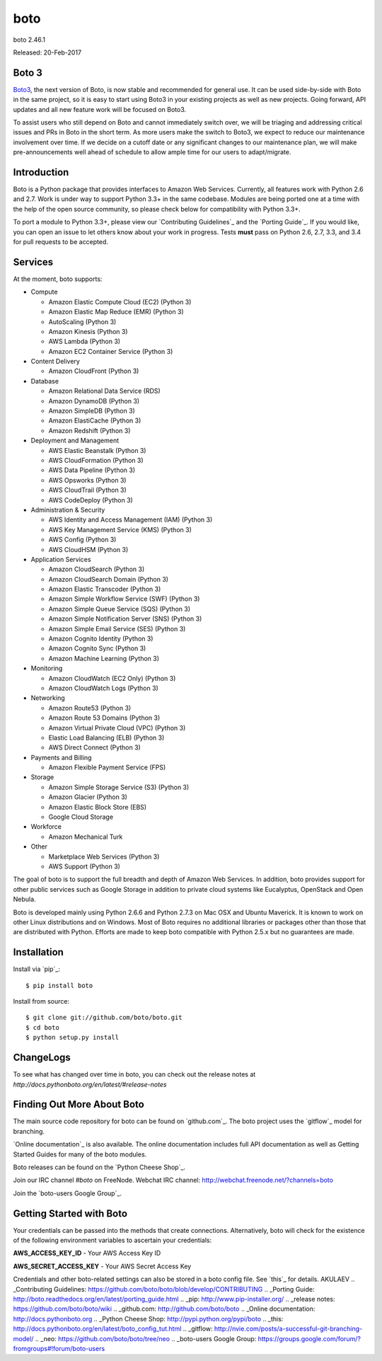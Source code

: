 ####
boto
####
boto 2.46.1

Released: 20-Feb-2017

.. image:: https://travis-ci.org/C2Devel/boto.svg?branch=develop
        :target: https://travis-ci.org/C2Devel/boto

******
Boto 3
******

`Boto3 <https://github.com/boto/boto3>`__, the next version of Boto, is now
stable and recommended for general use.  It can be used side-by-side with Boto
in the same project, so it is easy to start using Boto3 in your existing
projects as well as new projects. Going forward, API updates and all new
feature work will be focused on Boto3.

To assist users who still depend on Boto and cannot immediately switch over, we
will be triaging and addressing critical issues and PRs in Boto in the short
term. As more users make the switch to Boto3, we expect to reduce our
maintenance involvement over time. If we decide on a cutoff date or any
significant changes to our maintenance plan, we will make pre-announcements
well ahead of schedule to allow ample time for our users to adapt/migrate.


************
Introduction
************

Boto is a Python package that provides interfaces to Amazon Web Services.
Currently, all features work with Python 2.6 and 2.7. Work is under way to
support Python 3.3+ in the same codebase. Modules are being ported one at
a time with the help of the open source community, so please check below
for compatibility with Python 3.3+.

To port a module to Python 3.3+, please view our `Contributing Guidelines`_
and the `Porting Guide`_. If you would like, you can open an issue to let
others know about your work in progress. Tests **must** pass on Python
2.6, 2.7, 3.3, and 3.4 for pull requests to be accepted.


********
Services
********

At the moment, boto supports:

* Compute

  * Amazon Elastic Compute Cloud (EC2) (Python 3)
  * Amazon Elastic Map Reduce (EMR) (Python 3)
  * AutoScaling (Python 3)
  * Amazon Kinesis (Python 3)
  * AWS Lambda (Python 3)
  * Amazon EC2 Container Service (Python 3)

* Content Delivery

  * Amazon CloudFront (Python 3)

* Database

  * Amazon Relational Data Service (RDS)
  * Amazon DynamoDB (Python 3)
  * Amazon SimpleDB (Python 3)
  * Amazon ElastiCache (Python 3)
  * Amazon Redshift (Python 3)

* Deployment and Management

  * AWS Elastic Beanstalk (Python 3)
  * AWS CloudFormation (Python 3)
  * AWS Data Pipeline (Python 3)
  * AWS Opsworks (Python 3)
  * AWS CloudTrail (Python 3)
  * AWS CodeDeploy (Python 3)

* Administration & Security

  * AWS Identity and Access Management (IAM) (Python 3)
  * AWS Key Management Service (KMS) (Python 3)
  * AWS Config (Python 3)
  * AWS CloudHSM (Python 3)

* Application Services

  * Amazon CloudSearch (Python 3)
  * Amazon CloudSearch Domain (Python 3)
  * Amazon Elastic Transcoder (Python 3)
  * Amazon Simple Workflow Service (SWF) (Python 3)
  * Amazon Simple Queue Service (SQS) (Python 3)
  * Amazon Simple Notification Server (SNS) (Python 3)
  * Amazon Simple Email Service (SES) (Python 3)
  * Amazon Cognito Identity (Python 3)
  * Amazon Cognito Sync (Python 3)
  * Amazon Machine Learning (Python 3)

* Monitoring

  * Amazon CloudWatch (EC2 Only) (Python 3)
  * Amazon CloudWatch Logs (Python 3)

* Networking

  * Amazon Route53 (Python 3)
  * Amazon Route 53 Domains (Python 3)
  * Amazon Virtual Private Cloud (VPC) (Python 3)
  * Elastic Load Balancing (ELB) (Python 3)
  * AWS Direct Connect (Python 3)

* Payments and Billing

  * Amazon Flexible Payment Service (FPS)

* Storage

  * Amazon Simple Storage Service (S3) (Python 3)
  * Amazon Glacier (Python 3)
  * Amazon Elastic Block Store (EBS)
  * Google Cloud Storage

* Workforce

  * Amazon Mechanical Turk

* Other

  * Marketplace Web Services (Python 3)
  * AWS Support (Python 3)

The goal of boto is to support the full breadth and depth of Amazon
Web Services.  In addition, boto provides support for other public
services such as Google Storage in addition to private cloud systems
like Eucalyptus, OpenStack and Open Nebula.

Boto is developed mainly using Python 2.6.6 and Python 2.7.3 on Mac OSX
and Ubuntu Maverick.  It is known to work on other Linux distributions
and on Windows.  Most of Boto requires no additional libraries or packages
other than those that are distributed with Python.  Efforts are made
to keep boto compatible with Python 2.5.x but no guarantees are made.

************
Installation
************

Install via `pip`_:

::

    $ pip install boto

Install from source:

::

    $ git clone git://github.com/boto/boto.git
    $ cd boto
    $ python setup.py install

**********
ChangeLogs
**********

To see what has changed over time in boto, you can check out the
release notes at `http://docs.pythonboto.org/en/latest/#release-notes`

***************************
Finding Out More About Boto
***************************

The main source code repository for boto can be found on `github.com`_.
The boto project uses the `gitflow`_ model for branching.

`Online documentation`_ is also available. The online documentation includes
full API documentation as well as Getting Started Guides for many of the boto
modules.

Boto releases can be found on the `Python Cheese Shop`_.

Join our IRC channel `#boto` on FreeNode.
Webchat IRC channel: http://webchat.freenode.net/?channels=boto

Join the `boto-users Google Group`_.

*************************
Getting Started with Boto
*************************

Your credentials can be passed into the methods that create
connections.  Alternatively, boto will check for the existence of the
following environment variables to ascertain your credentials:

**AWS_ACCESS_KEY_ID** - Your AWS Access Key ID

**AWS_SECRET_ACCESS_KEY** - Your AWS Secret Access Key

Credentials and other boto-related settings can also be stored in a
boto config file.  See `this`_ for details.
AKULAEV
.. _Contributing Guidelines: https://github.com/boto/boto/blob/develop/CONTRIBUTING
.. _Porting Guide: http://boto.readthedocs.org/en/latest/porting_guide.html
.. _pip: http://www.pip-installer.org/
.. _release notes: https://github.com/boto/boto/wiki
.. _github.com: http://github.com/boto/boto
.. _Online documentation: http://docs.pythonboto.org
.. _Python Cheese Shop: http://pypi.python.org/pypi/boto
.. _this: http://docs.pythonboto.org/en/latest/boto_config_tut.html
.. _gitflow: http://nvie.com/posts/a-successful-git-branching-model/
.. _neo: https://github.com/boto/boto/tree/neo
.. _boto-users Google Group: https://groups.google.com/forum/?fromgroups#!forum/boto-users
